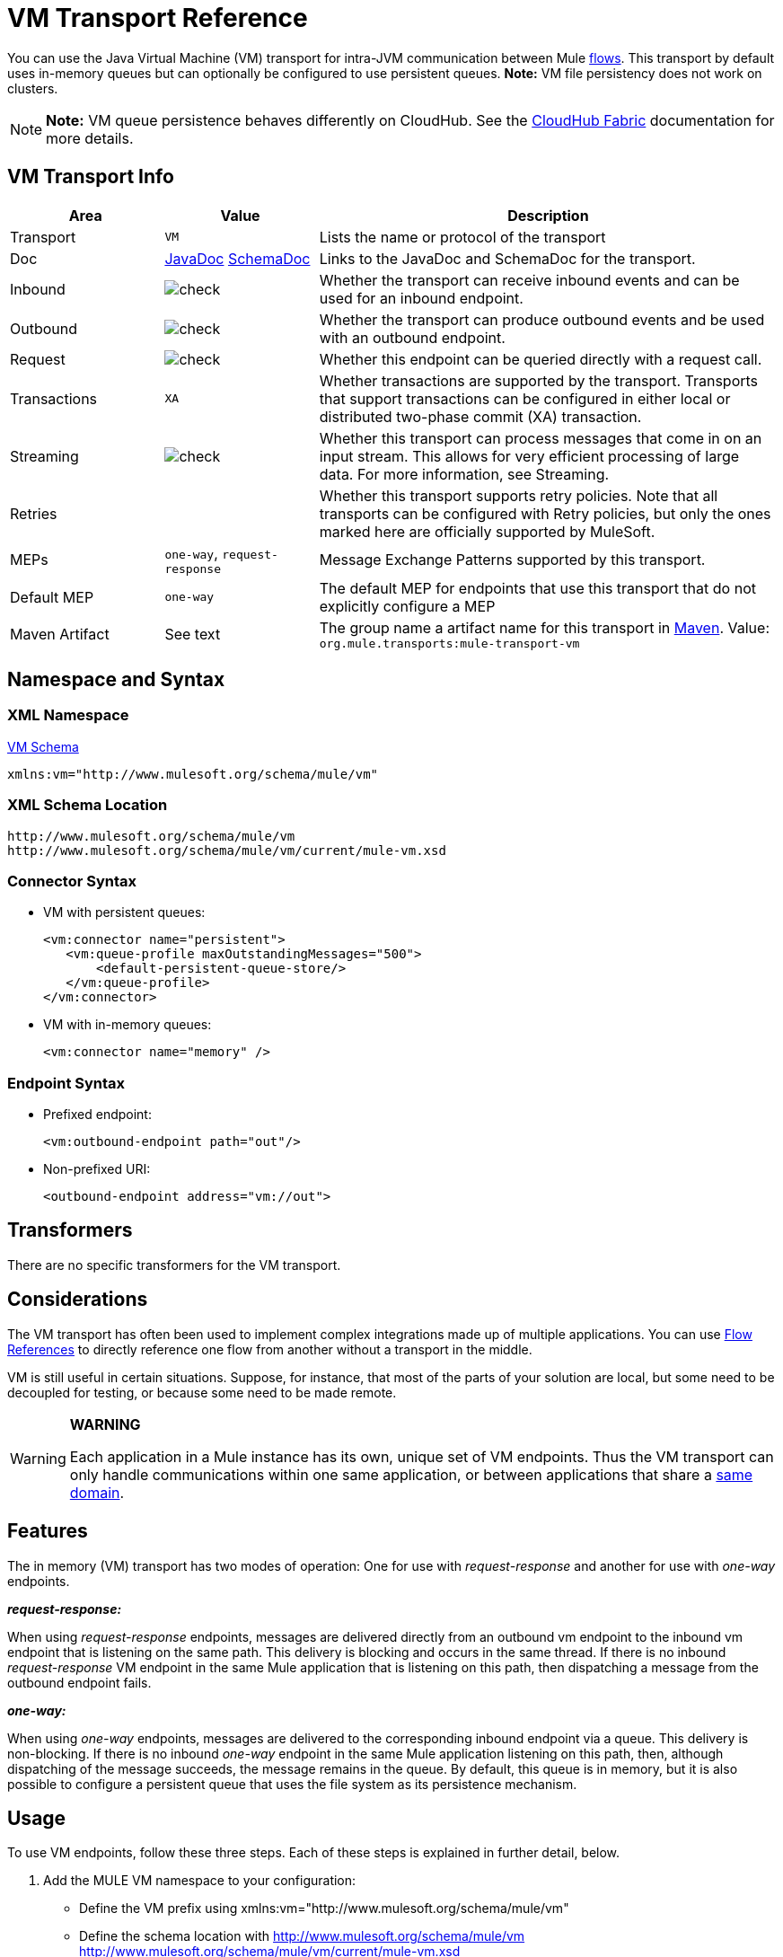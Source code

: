 = VM Transport Reference
:keywords: anypoint studio, studio, mule esb, connector, endpoint, vm, jvm, java virtual machine

You can use the Java Virtual Machine (VM) transport for intra-JVM communication between Mule link:/mule-fundamentals/v/3.7/flows-and-subflows[flows]. This transport by default uses in-memory queues but can optionally be configured to use persistent queues. *Note:* VM file persistency does not work on clusters.

[NOTE]
*Note:* VM queue persistence behaves differently on CloudHub. See the link:/cloudhub/cloudhub-fabric[CloudHub Fabric] documentation for more details.

== VM Transport Info

[width="100%",cols="20a,20a,60a",options="header"]
|===
|Area |Value |Description
|Transport |`VM`|Lists the name or protocol of the transport
|Doc |http://www.mulesoft.org/docs/site/current3/apidocs/org/mule/transport/vm/package-summary.html[JavaDoc] link:http://www.mulesoft.org/docs/site/current3/schemadocs/namespaces/http_www_mulesoft_org_schema_mule_vm/namespace-overview.html[SchemaDoc] |Links to the JavaDoc and SchemaDoc for the transport.
|Inbound |image:check.png[check] |Whether the transport can receive inbound events and can be used for an inbound endpoint.
|Outbound |image:check.png[check] |Whether the transport can produce outbound events and be used with an outbound endpoint.
|Request |image:check.png[check] |Whether this endpoint can be queried directly with a request call.
|Transactions |`XA` |Whether transactions are supported by the transport. Transports that support transactions can be configured in either local or distributed two-phase commit (XA) transaction.
|Streaming |image:check.png[check] |Whether this transport can process messages that come in on an input stream. This allows for very efficient processing of large data. For more information, see Streaming.
|Retries | |Whether this transport supports retry policies. Note that all transports can be configured with Retry policies, but only the ones marked here are officially supported by MuleSoft.
|MEPs |`one-way`, `request-response` |Message Exchange Patterns supported by this transport.
|Default MEP |`one-way` |The default MEP for endpoints that use this transport that do not explicitly configure a MEP
|Maven Artifact |See text |The group name a artifact name for this transport in link:http://maven.apache.org/[Maven]. Value: +
`org.mule.transports:mule-transport-vm`
|===

== Namespace and Syntax

=== XML Namespace

link:http://www.mulesoft.org/schema/mule/vm[VM Schema]

[source]
----
xmlns:vm="http://www.mulesoft.org/schema/mule/vm"
----

=== XML Schema Location

[source, code, linenums]
----
http://www.mulesoft.org/schema/mule/vm
http://www.mulesoft.org/schema/mule/vm/current/mule-vm.xsd
----

=== Connector Syntax

* VM with persistent queues:
+
[source,xml, linenums]
----
<vm:connector name="persistent">
   <vm:queue-profile maxOutstandingMessages="500">
       <default-persistent-queue-store/>
   </vm:queue-profile>
</vm:connector>
----
+
* VM with in-memory queues:
+
[source]
----
<vm:connector name="memory" />
----

=== Endpoint Syntax

* Prefixed endpoint:
+
[source]
----
<vm:outbound-endpoint path="out"/>
----
+
* Non-prefixed URI:
+
[source]
----
<outbound-endpoint address="vm://out">
----

== Transformers

There are no specific transformers for the VM transport.

== Considerations

The VM transport has often been used to implement complex integrations made up of multiple applications. You can use link:/mule-user-guide/v/3.8-m1/flow-reference-component-reference[Flow References] to directly reference one flow from another without a transport in the middle.

VM is still useful in certain situations. Suppose, for instance, that most of the parts of your solution are local, but some need to be decoupled for testing, or because some need to be made remote.

[WARNING]
====
*WARNING*

Each application in a Mule instance has its own, unique set of VM endpoints. Thus the VM transport can only handle communications within one same application, or between applications that share a link:/mule-user-guide/v/3.8-m1/shared-resources[same domain].
====

== Features

The in memory (VM) transport has two modes of operation: One for use with _request-response_ and another for use with _one-way_ endpoints. 

*_request-response:_*

When using _request-response_ endpoints, messages are delivered directly from an outbound vm endpoint to the inbound vm endpoint that is listening on the same path. This delivery is blocking and occurs in the same thread. If there is no inbound _request-response_ VM endpoint in the same Mule application that is listening on this path, then dispatching a message from the outbound endpoint fails.

*_one-way:_*

When using _one-way_ endpoints, messages are delivered to the corresponding inbound endpoint via a queue. This delivery is non-blocking. If there is no inbound _one-way_ endpoint in the same Mule application listening on this path, then, although dispatching of the message succeeds, the message remains in the queue. By default, this queue is in memory, but it is also possible to configure a persistent queue that uses the file system as its persistence mechanism.

== Usage

To use VM endpoints, follow these three steps. Each of these steps is explained in further detail, below.

. Add the MULE VM namespace to your configuration:  +
** Define the VM prefix using xmlns:vm="http://www.mulesoft.org/schema/mule/vm"
** Define the schema location with http://www.mulesoft.org/schema/mule/vm http://www.mulesoft.org/schema/mule/vm/current/mule-vm.xsd
. Optionally, define one or more connectors for VM endpoints.
+
Create a VM connector:
+
[source]
----
<vm:connector name="vmConnector"/>
----
+
If none is created, all VM endpoints use a default connector.
. Create VM endpoints. +
** Messages are received on inbound endpoints.
** Messages are sent to outbound endpoints.
** Both kinds of endpoints are identified by a path name or address.

=== Declaring the VM Namespace

To use the VM transport, you must declare the VM namespace in the header of the Mule configuration file. For example:

*VM Transport Namespace Declaration*

[source,xml, linenums]
----
<mule xmlns="http://www.mulesoft.org/schema/mule/core"
      xmlns:xsi="http://www.w3.org/2001/XMLSchema-instance"
      xmlns:vm="http://www.mulesoft.org/schema/mule/vm"
      xsi:schemaLocation="
               http://www.mulesoft.org/schema/mule/core http://www.mulesoft.org/schema/mule/core/current/mule.xsd
               http://www.mulesoft.org/schema/mule/vm http://www.mulesoft.org/schema/mule/vm/current/mule-vm.xsd">
----

=== Configuring VM Connectors

The configuration of the VM connector is optional. Configuring a connector allows you to configure a Queue Profile. 

==== How Queues are Used in VM Transports

By default, Mule uses queues in the asynchronous processing of messages that use the VM transport. The VM transport can be used for flows, where all the message processing is done in the JVM in which the Mule instance is running.

When requests come into a receiver for a flow that uses the VM transport, they are stored on a queue until threads from a thread pool can pick them up and process them. The receiver thread then releases back into the receiver thread pool so it can carry another incoming message. Each message waiting in the queue can be assigned a different thread from the pool of threads.

You can configure a queue for a VM transport through a queue profile. The queue profile specifies how the queue behaves. Typically, you do not need to configure the queue profile for performance, since the default configuration is usually sufficient, that is, the queue is not the bottleneck. (Performance is usually limited by the component or one of the endpoints.) For other reasons, you still might want to specify a maximum queue size, or enable persistence on the queue (which is disabled by default).

You configure the queue profile using the <queue-profile> element. For a VM transport, you specify the <queue-profile> element on the connector.

Attributes of the <queue-profile> element:

* Name: `maxOutstandingMessages`:
** Type: integer
** Required: No
** Default: 0
** Defines the maximum number of messages that can be queued. The default, 0, means there is no limit on the number of messages that can be queued.

* Name: `persistent`:
** Type: boolean
** Required: No
** Default: false
** Specifies whether Mule messages are persisted to a store. Primarily, this is used for persisting queued messages to disk so that the internal state of the server is mirrored on disk in case the server fails and needs to be restarted.

Based on the persistent attribute value you specify, Mule chooses a persistence strategy to use for the queue. By default, Mule use two persistence strategies:

* `MemoryPersistenceStrategy`, which is a volatile, in-memory persistence strategy.
* `FilePersistenceStrategy`, which uses a file store to persist messages to a (non-volatile) disk, and therefore maintains messages even if Mule is restarted.

=== Configuring Endpoints

Endpoints are configured as with all transports.

The VM transport specific endpoints are configured using the vm namespace and use a _path_ or _address_ attribute. For example:

[source]
----
<vm:outbound-endpoint path="out" exchange-pattern="one-way"/>
----

If you need to invoke a VM endpoint from Mule client, use an endpoint URI. The format of an endpoint uri for VM is as follows:

[source]
----
vm://<your_path_here>
----

== Using Transactions

_One-way_ VM queues can take part in distributed link:/mule-user-guide/v/3.8-m1/xa-transactions[XA Transactions]. To make a VM endpoint transactional, use a configuration like the following:

[source,xml, linenums]
----
<flow>
  <vm:inbound-endpoint address="vm://dispatchInQueue">
    <vm:transaction action="BEGIN_OR_JOIN"/>
  </vm:inbound-endpoint>
</flow>
----

Using XA requires that you add a transaction manager to your configuration. For more information, see link:/mule-user-guide/v/3.8-m1/transaction-management[Transaction Management].

=== Transactional Inbound VM Queues

Inbound VM endpoints support fully transactional flows. For instance, the following configuration creates a VM queue (because the inbound endpoint is one-way), and processes messages read from this queue synchronously and transactionally:

[source,xml, linenums]
----
<flow name="transactionalVM">
    <vm:inbound-endpoint path="orders" exchange-pattern="one-way">
        <vm:transaction action="ALWAYS_BEGIN"/>
    </vm:inbound-endpoint>
    <component class="com/mycompany.ProcessOrder"/>
</flow>
----

XA transactions are also supported:

[source,xml, linenums]
----
<flow name="transactionalVM">
    <vm:inbound-endpoint path="orders" exchange-pattern="one-way">
        <xa-transaction action="ALWAYS_BEGIN"/>
    </vm:inbound-endpoint>
    <component class="com/mycomany.ProcessOrder"/>
    <jms:outbound-endpoint ref="processedOrders">
        <xa-transaction action="ALWAYS_JOIN"/>
    </jms:outbound-endpoint>
</flow>
----

== Example Configurations

*Example Usage of VM Endpoints*

[source, xml, linenums]
----
<vm:connector name="persistentVmConnector" queueTimeout="1000"> //<1>
   <queue-profile maxOutstandingMessages="100" persistent="true"/>
</vm:connector>
 
<flow>
    <vm:inbound-endpoint path="in" exchange-pattern="request-response"/> //<2>
    <component class="org.mule.ComponentClass"/>
    <vm:outbound-endpoint exchange-pattern="one-way" path="out" connector-ref="persistentVmConnector" /> //<3>
</flow>
----

The first VM endpoint <2> (inbound) uses a _request-response_ exchange pattern and the default connector configuration, thus no connector definition is needed. +
The second VM endpoint <3> (outbound) uses a _one-way_ exchange pattern and a customized connector configuration <1> with a queue profile and queueTimeout.

== Configuration Reference

=== VM Transport

The VM transport is used for intra-VM communication between components managed by Mule. The transport provides options for configuring VM transient or persistent queues.

=== Connector

The following sections list attributes and child elements of the connector.

==== Attributes of connector

`queueTimeout`:

* Type: `positiveInteger`
* Required: No
* The timeout setting for the queue used for asynchronous endpoints

==== Child Elements of connector

[cols="20a,10a,70a",options="header"]
|===
|Name |Cardinality |Description
|queueProfile |0..1 |DEPRECATED. USE "<queue-profile>" instead.
|queue-profile |0..1 |Configures the properties of this connector's queue.
|===

=== Inbound Endpoint

The endpoint on which this connector receives messages from the transport.

==== Attributes of inbound-endpoint

* Name: path
* Type: string
* Required: No
* The queue path, such as dispatchInQueue to create the address vm://dispatchInQueue.

No child elements for `inbound-endpoint`.

=== Outbound Endpoint

The endpoint to which this connector sends messages.

==== Attributes of outbound-endpoint

* Name: path
* Type: string
* Required: No
* The queue path, such as dispatchInQueue to create the address vm://dispatchInQueue.

No child elements for `outbound-endpoint`.

=== Endpoint

An endpoint "template" that can be used to construct an inbound or outbound endpoint elsewhere in the configuration by referencing the endpoint name.

==== Attributes of endpoint

* Name: path
* Type: string
* Required: No
* The queue path, such as `dispatchInQueue` to create the address `vm://dispatchInQueue`.

No child elements for `endpoint`.

=== Transaction

The transaction element configures a transaction. Transactions allow a series of operations to be grouped together so that they can be rolled back if a failure occurs. For more information, see link:/mule-user-guide/v/3.8-m1/transaction-management[Transaction Management].

No child elements for `transaction`.

== Schema

link:http://www.mulesoft.org/docs/site/current3/schemadocs/namespaces/http_www_mulesoft_org_schema_mule_vm/namespace-overview.html[VM Schemadocs]

== Javadoc API Reference

The Javadoc for this module can be found here:

http://www.mulesoft.org/docs/site/current/apidocs/org/mule/transport/vm/package-summary.html[VM Javadoc]

== Maven

The In-Memory Transport can be included with the following dependency:

[source, xml, linenums]
----
<vm:connector name="persistentVmConnector" queueTimeout="1000"> //<1>
   <queue-profile maxOutstandingMessages="100" persistent="true"/>
</vm:connector>
 
<flow>
    <vm:inbound-endpoint path="in" exchange-pattern="request-response"/> //<2>
    <component class="org.mule.ComponentClass"/>
    <vm:outbound-endpoint exchange-pattern="one-way" path="out" connector-ref="persistentVmConnector" /> //<3>
</flow>
----

== Best Practices

Be certain that inbound request-response endpoints are paired with outbound request-response endpoints and inbound one-way endpoints are paired with outbound one-way endpoints.

Consider setting up your application following a link:/mule-management-console/v/3.7/reliability-patterns[reliability pattern].

== See Also

* link:http://training.mulesoft.com[MuleSoft Training]
* link:https://www.mulesoft.com/webinars[MuleSoft Webinars]
* link:http://blogs.mulesoft.com[MuleSoft Blogs]
* link:http://forums.mulesoft.com[MuleSoft's Forums]
* link:https://www.mulesoft.com/support-and-services/mule-esb-support-license-subscription[MuleSoft Support]
* mailto:support@mulesoft.com[Contact MuleSoft]
